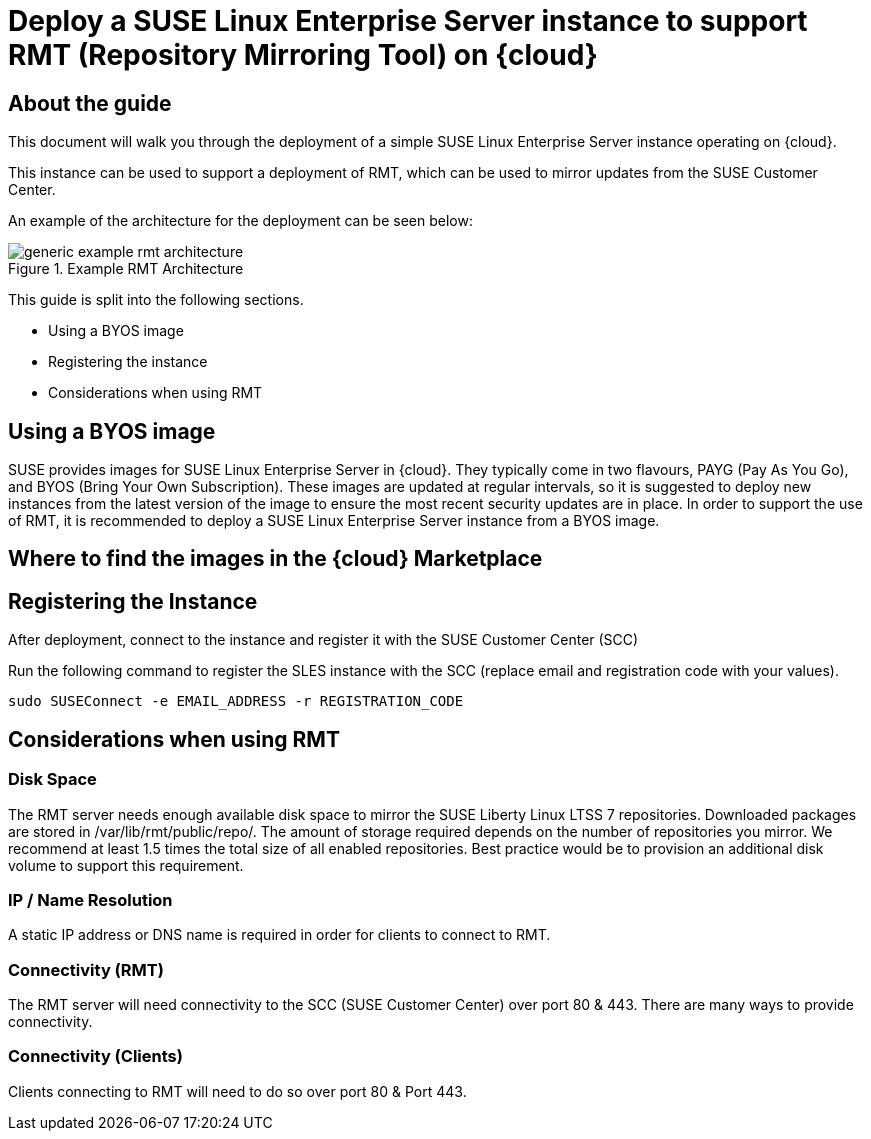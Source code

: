 
// This documentation was added to support the existing quickstart.
// https://documentation.suse.com/liberty/7/single-html/quickstart/index.html
// It is a suplement to Secton 2 and is/will be reference from that section.

// enable docinfo
:docinfo:

// the ifdef's make it possible to only change the DC file for generating the right document
ifdef::Azure[]
:cloud: Azure
:firstname: Peter
:surname: Schinagl
:jobtitle: Senior Technical Architect
endif::[]

ifdef::AWS[]
:cloud: AWS
:firstname: Stephen
:surname: Mogg
:jobtitle: Public Cloud Solutions Architect
endif::[]

ifdef::GCP[]
:cloud: Google Cloud Platform
:firstname: Abdelrahman
:surname: Mohamed
:jobtitle: Public Cloud Solutions Architect - Google Alliance
endif::[]

// only enable it for editor previews - do not check it in with this change
//:cloud: Azure
//:cloud: AWS
//:cloud: GCP

:sles: SUSE Linux Enterprise Server

= Deploy a {sles} instance to support RMT (Repository Mirroring Tool) on {cloud}

== About the guide

This document will walk you through the deployment of a simple {sles} instance operating on {cloud}.

This instance can be used to support a deployment of RMT, which can be used to mirror updates from the SUSE Customer Center.

An example of the architecture for the deployment can be seen below:

// ifeval::[ "{cloud}" == "Azure" ]
// image::TRD-azure-example-RMT-Architecture.png[title=Azure Example RMT Architecture,scaledwidth=99%]
// endif::[]

//ifeval::[ "{cloud}" == "AWS" ]
//image::TRD-aws-example-RMT-architecture.png[title=AWS Example RMT Architecture,scaledwidth=99%]
//endif::[]

// ifeval::[ "{cloud}" == "Google Cloud Platform" ]
// image::TRD-gcp-example-architecture.png[title=GCP Example RMT Architecture,scaledwidth=99%]
// endif::[]

image::generic-example-rmt-architecture.png[title=Example RMT Architecture,scaledwidth=99%]

This guide is split into the following sections.

* Using a BYOS image
* Registering the instance
* Considerations when using RMT

== Using a BYOS image
SUSE provides images for {sles} in {cloud}. They typically come in two flavours, PAYG (Pay As You Go), and BYOS (Bring Your Own Subscription).  These images are updated at regular intervals, so it is suggested to deploy new instances from the latest version of the image to ensure the most recent security updates are in place.
In order to support the use of RMT, it is recommended to deploy a {sles} instance from a BYOS image.

== Where to find the images in the {cloud} Marketplace
ifeval::[ "{cloud}" == "Azure" ]
When using {cloud}, {sles} BYOS images can be found in the Azure Marketplace. BYOS images have 'BYOS' in the name, the images with '24x7' are PAYG images.
image::azure-launch-sles-instance-cloud-rmt-marketplace.png[title=Azure Marketplace,scaledwidth=99%]
endif::[]

ifeval::[ "{cloud}" == "AWS" ]
When using {cloud}, {sles} BYOS AMIs can be found in the AWS Marketplace, BYOS AMIs have 'byos' in the name.
image::aws-launch-sles-instance-cloud-rmt-marketplace.png[title=AWS Marketplace,scaledwidth=99%]
// https://us-east-1.console.aws.amazon.com/marketplace/home#/search!mpSearch/search?text=suse+linux+enterprise+Server+15+family+byos+

endif::[]

ifeval::[ "{cloud}" == "Google Cloud Platform" ]
// ...
endif::[]

== Registering the Instance
After deployment, connect to the instance and register it with the SUSE Customer Center (SCC)

ifeval::[ "{cloud}" == "Azure" ]
Connect to the {sles} instance in Azure using SSH.
endif::[]

ifeval::[ "{cloud}" == "AWS" ]
Connect to the {sles} instance in AWS using SSH.

----
ssh -i your_ssh_key ec2-user@server_ip
----

endif::[]

ifeval::[ "{cloud}" == "Google Cloud Platform" ]
// ...
endif::[]

Run the following command to register the SLES instance with the SCC (replace email and registration code with your values).

----
sudo SUSEConnect -e EMAIL_ADDRESS -r REGISTRATION_CODE
----

== Considerations when using RMT

=== Disk Space
The RMT server needs enough available disk space to mirror the SUSE Liberty Linux LTSS 7 repositories. Downloaded packages are stored in /var/lib/rmt/public/repo/. The amount of storage required depends on the number of repositories you mirror. We recommend at least 1.5 times the total size of all enabled repositories.
Best practice would be to provision an additional disk volume to support this requirement.

ifeval::[ "{cloud}" == "Azure" ]
In {cloud} this would be an additional volume. Mount the volume to '/var/lib/rmt/public/repo/' at instance creation, or immediately after launch.
endif::[]

ifeval::[ "{cloud}" == "AWS" ]
In {cloud} this would be an Amazon EBS volume. Mount the volume to '/var/lib/rmt/public/repo/' at instance creation, or immediately after launch.
endif::[]

ifeval::[ "{cloud}" == "Google Cloud Platform" ]
// ...
endif::[]

=== IP / Name Resolution
A static IP address or DNS name is required in order for clients to connect to RMT.

ifeval::[ "{cloud}" == "Azure" ]
In {cloud}, a CSP provided DNS is assigned when the instance is launched, but this IP/DNS address may change if the instance is recreated for any reason.  Consider using a static IP to provide a consistent connection point for your clients.
endif::[]

ifeval::[ "{cloud}" == "AWS" ]
In {cloud}, a CSP provided DNS is assigned when the instance is launched, but this IP/DNS address may change if the instance is recreated for any reason.  Consider using Route 53 to provide a consistent connection point for your clients.
endif::[]

ifeval::[ "{cloud}" == "Google Cloud Platform" ]
// ...
endif::[]


=== Connectivity (RMT)
The RMT server will need connectivity to the SCC (SUSE Customer Center) over port 80 & 443. There are many ways to provide connectivity.

ifeval::[ "{cloud}" == "Azure" ]
If your RMT instance is in a Private Subnet, connectivity to the SCC need to be setup. There are various ways to do this in Azure.
endif::[]

ifeval::[ "{cloud}" == "AWS" ]
For example in {cloud}, depending on whether the RMT instance is in a Public or Private Subnet, connectivity to the SCC can be provided via an AWS Internet Gateway, an AWS NAT Gateway, or via a local datacenter (VPN/DX Connenction).
endif::[]

ifeval::[ "{cloud}" == "Google Cloud Platform" ]
// ...
endif::[]

=== Connectivity (Clients)
Clients connecting to RMT will need to do so over port 80 & Port 443.

ifeval::[ "{cloud}" == "Azure" ]
When launching the {sles} instance to support RMT, check that the Network security group is configured to allow inbound access to the RMT server from your clients (HTTP / HTTPS).
endif::[]

ifeval::[ "{cloud}" == "AWS" ]
When launching the {sles} instance to support RMT, it possible to use an existing AWS security group or create a new one.  Ensure that the security group is configured to allow inbound access to the RMT server from your clients (HTTP / HTTPS).
endif::[]

ifeval::[ "{cloud}" == "Google Cloud Platform" ]
// ...
endif::[]


ifeval::[ "{cloud}" == "Azure" ]
// ...
endif::[]

ifeval::[ "{cloud}" == "AWS" ]
// ...
endif::[]

ifeval::[ "{cloud}" == "Google Cloud Platform" ]
// ...
endif::[]
